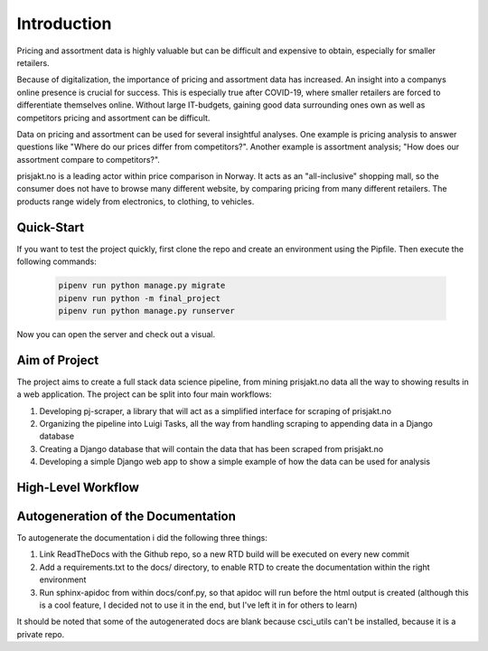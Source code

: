 
Introduction
============

Pricing and assortment data is highly valuable but can be difficult and expensive to obtain, especially for smaller retailers.

Because of digitalization, the importance of pricing and assortment data has increased. An insight into a companys online presence is crucial for success.
This is especially true after COVID-19, where smaller retailers are forced to differentiate themselves online.
Without large IT-budgets, gaining good data surrounding ones own as well as competitors pricing and assortment can be difficult.

Data on pricing and assortment can be used for several insightful analyses. One example is pricing analysis to answer questions like "Where do our prices differ from competitors?".
Another example is assortment analysis; "How does our assortment compare to competitors?".

prisjakt.no is a leading actor within price comparison in Norway. It acts as an "all-inclusive" shopping mall, so the consumer does not have to browse many different website, by comparing pricing
from many different retailers. The products range widely from electronics, to clothing, to vehicles.



Quick-Start
-------------------------------------

If you want to test the project quickly, first clone the repo and create an environment using the Pipfile.
Then execute the following commands:

   .. code-block:: bash

      pipenv run python manage.py migrate
      pipenv run python -m final_project
      pipenv run python manage.py runserver

Now you can open the server and check out a visual.





Aim of Project
-------------------------------------

The project aims to create a full stack data science pipeline, from mining prisjakt.no data all the way to showing results in a web application.
The project can be split into four main workflows:

#.  Developing pj-scraper, a library that will act as a simplified interface for scraping of prisjakt.no

#.  Organizing the pipeline into Luigi Tasks, all the way from handling scraping to appending data in a Django database

#.  Creating a Django database that will contain the data that has been scraped from prisjakt.no

#.  Developing a simple Django web app to show a simple example of how the data can be used for analysis



High-Level Workflow
----------------------------------


.. image:: ./images/workflow.png
  :width: 800





Autogeneration of the Documentation
-------------------------------------

To autogenerate the documentation i did the following three things:

#.  Link ReadTheDocs with the Github repo, so a new RTD build will be executed on every new commit

#.  Add a requirements.txt to the docs/ directory, to enable RTD to create the documentation within the right environment

#.  Run sphinx-apidoc from within docs/conf.py, so that apidoc will run before the html output is created (although this is a cool feature, I decided not to use it in the end, but I've left it in for others to learn)

It should be noted that some of the autogenerated docs are blank because csci_utils can't be installed, because it is a private repo.
